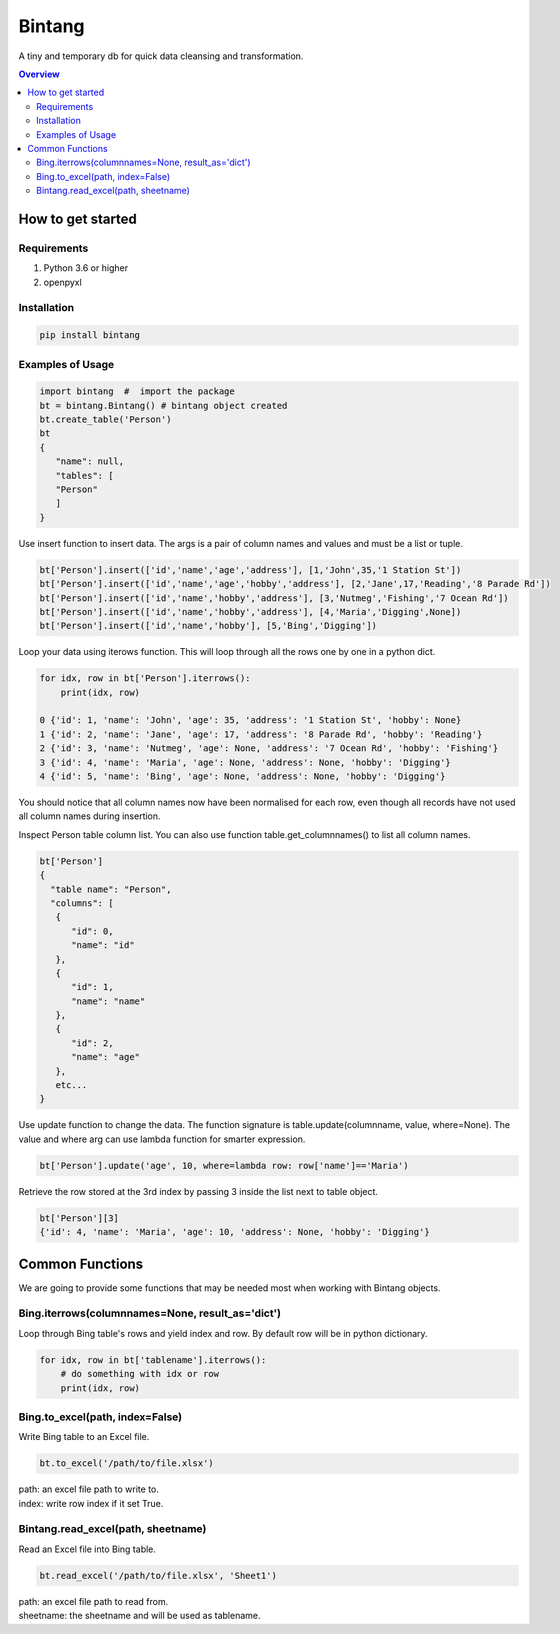 =======
Bintang
=======
A tiny and temporary db for quick data cleansing and transformation.

.. contents:: Overview
   :depth: 3

------------------
How to get started
------------------


Requirements
------------
1. Python 3.6 or higher
2. openpyxl


Installation
------------

.. code-block:: console

   pip install bintang


Examples of Usage
-----------------
.. code-block:: console

   import bintang  #  import the package   
   bt = bintang.Bintang() # bintang object created  
   bt.create_table('Person')  
   bt  
   {  
      "name": null,  
      "tables": [  
      "Person"  
      ]  
   }  

Use insert function to insert data. The args is a pair of column names and values and must be a list or tuple.

.. code-block:: console

   bt['Person'].insert(['id','name','age','address'], [1,'John',35,'1 Station St'])  
   bt['Person'].insert(['id','name','age','hobby','address'], [2,'Jane',17,'Reading','8 Parade Rd'])  
   bt['Person'].insert(['id','name','hobby','address'], [3,'Nutmeg','Fishing','7 Ocean Rd'])  
   bt['Person'].insert(['id','name','hobby','address'], [4,'Maria','Digging',None])  
   bt['Person'].insert(['id','name','hobby'], [5,'Bing','Digging'])

Loop your data using iterows function. This will loop through all the rows one by one in a python dict.

.. code-block:: console

   for idx, row in bt['Person'].iterrows():
       print(idx, row)  
  
   0 {'id': 1, 'name': 'John', 'age': 35, 'address': '1 Station St', 'hobby': None}
   1 {'id': 2, 'name': 'Jane', 'age': 17, 'address': '8 Parade Rd', 'hobby': 'Reading'}
   2 {'id': 3, 'name': 'Nutmeg', 'age': None, 'address': '7 Ocean Rd', 'hobby': 'Fishing'}
   3 {'id': 4, 'name': 'Maria', 'age': None, 'address': None, 'hobby': 'Digging'}
   4 {'id': 5, 'name': 'Bing', 'age': None, 'address': None, 'hobby': 'Digging'}

You should notice that all column names now have been normalised for each row, even though all records have not used all column names during insertion.
 
Inspect Person table column list. You can also use function table.get_columnnames() to list all column names.

.. code-block:: console

   bt['Person']  
   {  
     "table name": "Person",  
     "columns": [  
      {  
         "id": 0,  
         "name": "id"  
      },  
      {  
         "id": 1,  
         "name": "name"  
      },  
      {  
         "id": 2,  
         "name": "age"  
      },  
      etc...
   }

Use update function to change the data. The function signature is table.update(columnname, value, where=None). The value and where arg can use lambda function for smarter expression.

.. code-block:: console

   bt['Person'].update('age', 10, where=lambda row: row['name']=='Maria') 

Retrieve the row stored at the 3rd index by passing 3 inside the list next to table object.

.. code:: console

   bt['Person'][3] 
   {'id': 4, 'name': 'Maria', 'age': 10, 'address': None, 'hobby': 'Digging'} 



----------------
Common Functions
----------------

We are going to provide some functions that may be needed most when working with Bintang objects.


Bing.iterrows(columnnames=None, result_as='dict')
-------------------------------------------------

Loop through Bing table's rows and yield index and row. By default row will be in python dictionary.

.. code :: python

   for idx, row in bt['tablename'].iterrows():
       # do something with idx or row
       print(idx, row) 


Bing.to_excel(path, index=False)
-----------------------------------

Write Bing table to an Excel file.

.. code:: python

   bt.to_excel('/path/to/file.xlsx')

| path: an excel file path to write to.
| index: write row index if it set True.

Bintang.read_excel(path, sheetname)
-----------------------------------

Read an Excel file into Bing table.

.. code:: python

   bt.read_excel('/path/to/file.xlsx', 'Sheet1')

| path: an excel file path to read from.
| sheetname: the sheetname and will be used as tablename.




